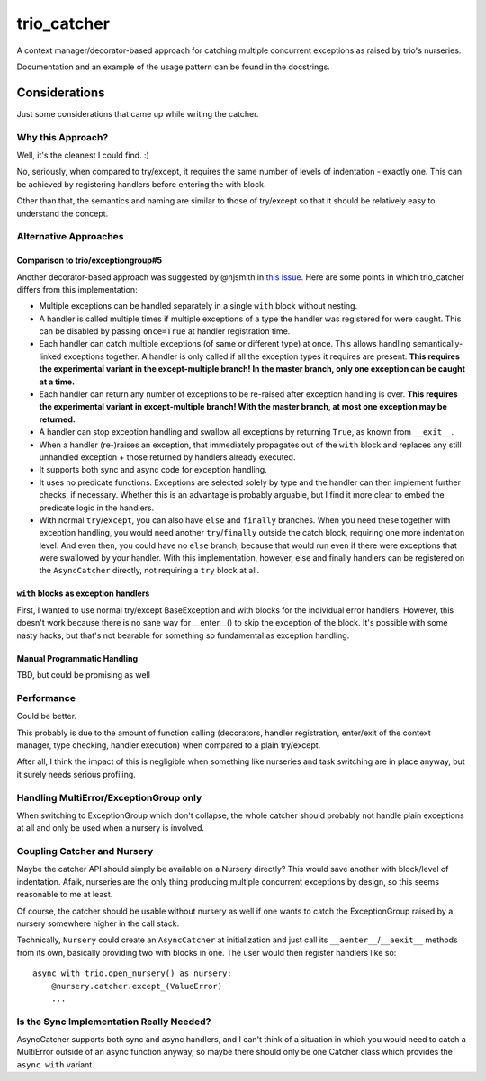 trio_catcher
============

A context manager/decorator-based approach for catching multiple concurrent exceptions
as raised by trio's nurseries.

Documentation and an example of the usage pattern can be found in the docstrings.


Considerations
--------------

Just some considerations that came up while writing the catcher.


Why this Approach?
~~~~~~~~~~~~~~~~~~

Well, it's the cleanest I could find. :)

No, seriously, when compared to try/except, it requires the same number of levels
of indentation - exactly one. This can be achieved by registering handlers before
entering the with block.

Other than that, the semantics and naming are similar to those of try/except so that
it should be relatively easy to understand the concept.


Alternative Approaches
~~~~~~~~~~~~~~~~~~~~~~

Comparison to trio/exceptiongroup#5
___________________________________

Another decorator-based approach was suggested by @njsmith in `this issue
<https://github.com/python-trio/exceptiongroup/issues/5>`_. Here are some points in
which trio_catcher differs from this implementation:

* Multiple exceptions can be handled separately in a single ``with`` block without nesting.
* A handler is called multiple times if multiple exceptions of a type the handler
  was registered for were caught. This can be disabled by passing ``once=True``
  at handler registration time.
* Each handler can catch multiple exceptions (of same or different type) at once. This
  allows handling semantically-linked exceptions together. A handler is only called
  if all the exception types it requires are present.
  **This requires the experimental variant in the except-multiple branch! In the
  master branch, only one exception can be caught at a time.**
* Each handler can return any number of exceptions to be re-raised after exception
  handling is over.
  **This requires the experimental variant in except-multiple branch! With the master
  branch, at most one exception may be returned.**
* A handler can stop exception handling and swallow all exceptions by returning
  ``True``, as known from ``__exit__``.
* When a handler (re-)raises an exception, that immediately propagates out of the
  ``with`` block and replaces any still unhandled exception + those returned by
  handlers already executed.
* It supports both sync and async code for exception handling.
* It uses no predicate functions. Exceptions are selected solely by type and the
  handler can then implement further checks, if necessary. Whether this is an
  advantage is probably arguable, but I find it more clear to embed the predicate
  logic in the handlers.
* With normal ``try``/``except``, you can also have ``else`` and ``finally``
  branches. When you need these together with exception handling, you would need
  another ``try``/``finally`` outside the catch block, requiring one more indentation
  level. And even then, you could have no ``else`` branch, because that would run
  even if there were exceptions that were swallowed by your handler. With this
  implementation, however, else and finally handlers can be registered on the
  ``AsyncCatcher`` directly, not requiring a ``try`` block at all.


``with`` blocks as exception handlers
_____________________________________

First, I wanted to use normal try/except BaseException and with blocks for the
individual error handlers. However, this doesn't work because there is no sane way
for __enter__() to skip the exception of the block. It's possible with some nasty
hacks, but that's not bearable for something so fundamental as exception handling.


Manual Programmatic Handling
____________________________

TBD, but could be promising as well


Performance
~~~~~~~~~~~

Could be better.

This probably is due to the amount of function calling (decorators, handler
registration, enter/exit of the context manager, type checking, handler execution)
when compared to a plain try/except.

After all, I think the impact of this is negligible when something like nurseries
and task switching are in place anyway, but it surely needs serious profiling.


Handling MultiError/ExceptionGroup only
~~~~~~~~~~~~~~~~~~~~~~~~~~~~~~~~~~~~~~~

When switching to ExceptionGroup which don't collapse, the whole catcher should
probably not handle plain exceptions at all and only be used when a nursery is
involved.


Coupling Catcher and Nursery
~~~~~~~~~~~~~~~~~~~~~~~~~~~~

Maybe the catcher API should simply be available on a Nursery directly? This would save
another with block/level of indentation. Afaik, nurseries are the only thing producing
multiple concurrent exceptions by design, so this seems reasonable to me at least.

Of course, the catcher should be usable without nursery as well if one wants to
catch the ExceptionGroup raised by a nursery somewhere higher in the call stack.

Technically, ``Nursery`` could create an ``AsyncCatcher`` at initialization
and just call its ``__aenter__``/``__aexit__`` methods from its own, basically
providing two with blocks in one. The user would then register handlers like so::

    async with trio.open_nursery() as nursery:
        @nursery.catcher.except_(ValueError)
        ...


Is the Sync Implementation Really Needed?
~~~~~~~~~~~~~~~~~~~~~~~~~~~~~~~~~~~~~~~~~

AsyncCatcher supports both sync and async handlers, and I can't think of a situation
in which you would need to catch a MultiError outside of an async function anyway, so
maybe there should only be one Catcher class which provides the ``async with`` variant.
